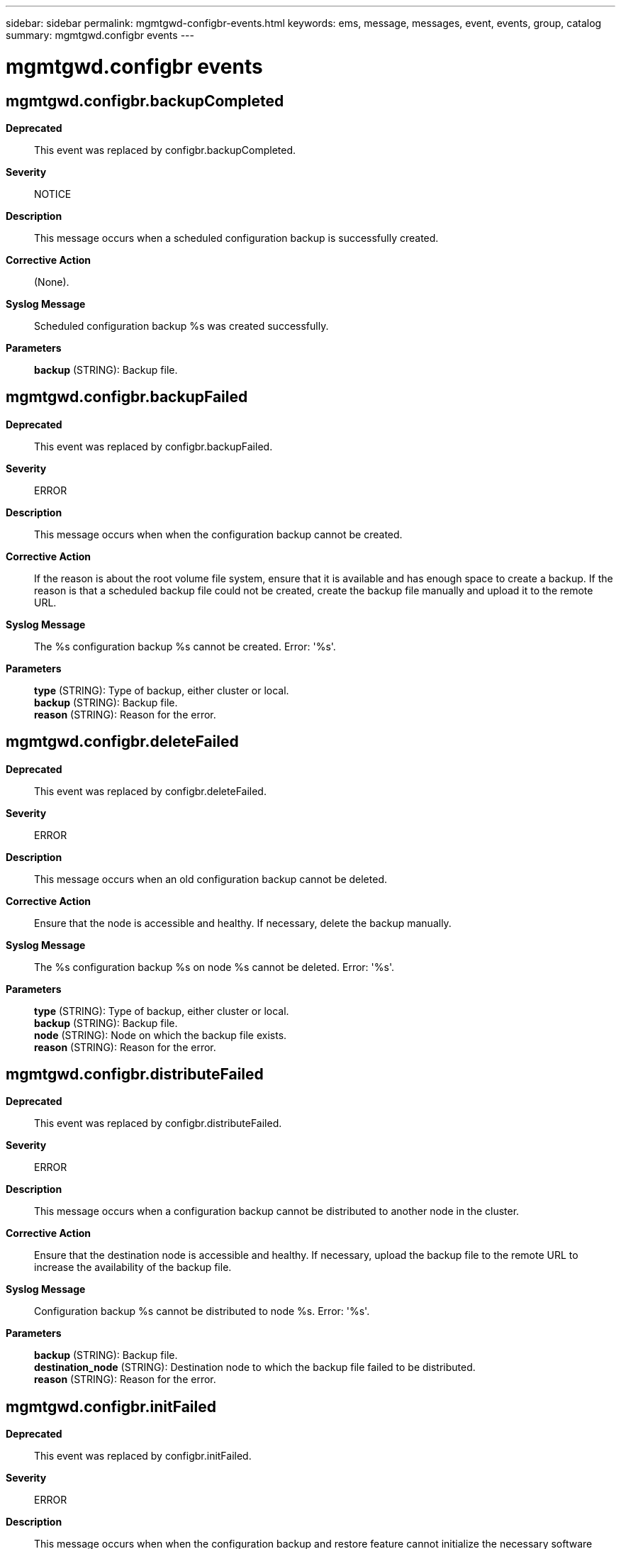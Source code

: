 ---
sidebar: sidebar
permalink: mgmtgwd-configbr-events.html
keywords: ems, message, messages, event, events, group, catalog
summary: mgmtgwd.configbr events
---

= mgmtgwd.configbr events
:toclevels: 1
:hardbreaks:
:nofooter:
:icons: font
:linkattrs:
:imagesdir: ./media/

== mgmtgwd.configbr.backupCompleted
*Deprecated*::
This event was replaced by configbr.backupCompleted.
*Severity*::
NOTICE
*Description*::
This message occurs when a scheduled configuration backup is successfully created.
*Corrective Action*::
(None).
*Syslog Message*::
Scheduled configuration backup %s was created successfully.
*Parameters*::
*backup* (STRING): Backup file.

== mgmtgwd.configbr.backupFailed
*Deprecated*::
This event was replaced by configbr.backupFailed.
*Severity*::
ERROR
*Description*::
This message occurs when when the configuration backup cannot be created.
*Corrective Action*::
If the reason is about the root volume file system, ensure that it is available and has enough space to create a backup. If the reason is that a scheduled backup file could not be created, create the backup file manually and upload it to the remote URL.
*Syslog Message*::
The %s configuration backup %s cannot be created. Error: '%s'.
*Parameters*::
*type* (STRING): Type of backup, either cluster or local.
*backup* (STRING): Backup file.
*reason* (STRING): Reason for the error.

== mgmtgwd.configbr.deleteFailed
*Deprecated*::
This event was replaced by configbr.deleteFailed.
*Severity*::
ERROR
*Description*::
This message occurs when an old configuration backup cannot be deleted.
*Corrective Action*::
Ensure that the node is accessible and healthy. If necessary, delete the backup manually.
*Syslog Message*::
The %s configuration backup %s on node %s cannot be deleted. Error: '%s'.
*Parameters*::
*type* (STRING): Type of backup, either cluster or local.
*backup* (STRING): Backup file.
*node* (STRING): Node on which the backup file exists.
*reason* (STRING): Reason for the error.

== mgmtgwd.configbr.distributeFailed
*Deprecated*::
This event was replaced by configbr.distributeFailed.
*Severity*::
ERROR
*Description*::
This message occurs when a configuration backup cannot be distributed to another node in the cluster.
*Corrective Action*::
Ensure that the destination node is accessible and healthy. If necessary, upload the backup file to the remote URL to increase the availability of the backup file.
*Syslog Message*::
Configuration backup %s cannot be distributed to node %s. Error: '%s'.
*Parameters*::
*backup* (STRING): Backup file.
*destination_node* (STRING): Destination node to which the backup file failed to be distributed.
*reason* (STRING): Reason for the error.

== mgmtgwd.configbr.initFailed
*Deprecated*::
This event was replaced by configbr.initFailed.
*Severity*::
ERROR
*Description*::
This message occurs when when the configuration backup and restore feature cannot initialize the necessary software components.
*Corrective Action*::
If the reason is about the backup directory under the root volume, ensure that the root volume is available and has enough free space. If the reason is about populating replicated database entries, wait 5 minutes and then use the advanced mode of the command-line interface to access the "Backup Settings" menu to ensure that backup schedules are listed. If the reason is about creating backup jobs, wait 5 minutes and then run the 'job show' command to ensure that backup jobs are displayed for each schedule.
*Syslog Message*::
Configuration backup and restore feature could not be initialized. Error: '%s'.
*Parameters*::
*reason* (STRING): Reason for the initialization failure.

== mgmtgwd.configbr.intError
*Deprecated*::
This event was replaced by configbr.intError.
*Severity*::
ERROR
*Description*::
This message occurs when an attempt to create a configuration backup file encountered an internal software error.
*Corrective Action*::
Create the configuration backup file manually by using the "system configuration backup create" command.
*Syslog Message*::
Configuration backup and restore detected an internal software error. Error: '%s'.
*Parameters*::
*error* (STRING): Internal software error.

== mgmtgwd.configbr.noDestURL
*Deprecated*::
This event was replaced by configbr.noDestURL.
*Severity*::
ERROR
*Description*::
This message occurs when the cluster backup is saved on only one node and no offsite configuration backup destination URL is configured.
*Corrective Action*::
Configure an offsite configuration backup destination URL as soon as possible, using the commands "system configuration backup settings modify -destination <destination-url> -username <username-on-destination-url>" and "system configuration backup settings set-password".
*Syslog Message*::
Cluster backup is saved on only one node and no offsite configuration backup destination URL is configured.
*Parameters*::
(None).

== mgmtgwd.configbr.snapshotDeleteFailed
*Deprecated*::
This event was replaced by configbr.snapshotDelFailed.
*Severity*::
ERROR
*Description*::
This message occurs when a Snapshot(tm) copy on the root volume cannot be deleted. The Snapshot copy was created during a configuration backup.
*Corrective Action*::
Ensure that the root volume file system is available.
*Syslog Message*::
Snapshot copy %s on the root volume cannot be deleted on node %s. Error: '%s'.
*Parameters*::
*name* (STRING): Name of the Snapshot copy.
*node* (STRING): Node on which the Snapshot copy was created.
*reason* (STRING): Reason for the error.

== mgmtgwd.configbr.unpubFailed
*Deprecated*::
This event was replaced by configbr.unpubFailed.
*Severity*::
ERROR
*Description*::
This message occurs when the configuration backup and restore feature fails to unpublish a package by using the file replication service. The configuration backup process creates file packages and registers them with the file replication service, which stores the package in the root file system. When the configuration backup process is complete, it cleans up these files by unpublishing the package by using the file replication service. When unpublishing fails, these files are not be cleaned up and remain in the root file system. This message does not indicate a failure in the configuration backup process, which continues despite the event. You can monitor the status of an ongoing configuration backup process by using the "job show" command. The completed configuration backup files are visible when you run the "system configuration backup show" command.
*Corrective Action*::
Obtain diagnostic privilege and view the file replication packages by using the "system services replication show" command. Unpublish the file replication packages by issuing the "system services replication unpublish" command, for which you also need diagnostic privilege. Check the "cluster ring show" command to ensure that the node is in quorum; management quorum is required for the unpublish command to succeed. Do not take these actions while an active configuration backup process is running.
*Syslog Message*::
Configuration backup and restore failed to unpublish package %s; Error: '%s'.
*Parameters*::
*package_name* (STRING): Name of the package.
*reason* (STRING): Reason for the unpublishing failure.

== mgmtgwd.configbr.uploadFailed
*Deprecated*::
This event was replaced by configbr.uploadFailed.
*Severity*::
ERROR
*Description*::
This message occurs when the configuration backup cannot be uploaded to the destination URL.
*Corrective Action*::
Ensure that the destination URL is reachable, the protocol in the URL is supported, and the user credentials are valid.
*Syslog Message*::
Configuration backup file %s cannot be uploaded to the destination URL %s. Error: '%s'.
*Parameters*::
*backup* (STRING): Backup file.
*destination* (STRING): Destination URL.
*reason* (STRING): Reason for the upload failure.
